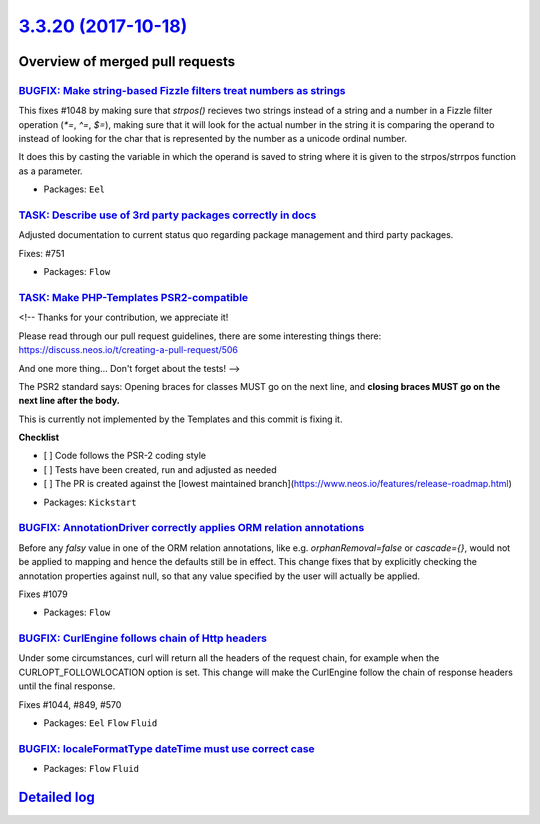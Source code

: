 `3.3.20 (2017-10-18) <https://github.com/neos/flow-development-collection/releases/tag/3.3.20>`_
================================================================================================

Overview of merged pull requests
~~~~~~~~~~~~~~~~~~~~~~~~~~~~~~~~

`BUGFIX: Make string-based Fizzle filters treat numbers as strings <https://github.com/neos/flow-development-collection/pull/1085>`_
------------------------------------------------------------------------------------------------------------------------------------

This fixes #1048 by making sure that `strpos()` recieves two strings instead of a
string and a number in a Fizzle filter operation (`*=`, `^=`, `$=`), making sure that
it will look for the actual number in the string it is comparing the operand to instead
of looking for the char that is represented by the number as a unicode ordinal number.

It does this by casting the variable in which the operand is saved to string where it
is given to the strpos/strrpos function as a parameter.

* Packages: ``Eel``

`TASK: Describe use of 3rd party packages correctly in docs <https://github.com/neos/flow-development-collection/pull/1090>`_
-----------------------------------------------------------------------------------------------------------------------------

Adjusted documentation to current status quo regarding package
management and third party packages.

Fixes: #751

* Packages: ``Flow``

`TASK: Make PHP-Templates PSR2-compatible <https://github.com/neos/flow-development-collection/pull/1081>`_
-----------------------------------------------------------------------------------------------------------

<!--
Thanks for your contribution, we appreciate it!

Please read through our pull request guidelines, there are some interesting things there:
https://discuss.neos.io/t/creating-a-pull-request/506

And one more thing... Don't forget about the tests!
-->


The PSR2 standard says: Opening braces for classes MUST go on the next line, and **closing braces MUST go on the next line after the body.**

This is currently not implemented by the Templates and this commit is fixing it.

**Checklist**

- [ ] Code follows the PSR-2 coding style
- [ ] Tests have been created, run and adjusted as needed
- [ ] The PR is created against the [lowest maintained branch](https://www.neos.io/features/release-roadmap.html)

* Packages: ``Kickstart``

`BUGFIX: AnnotationDriver correctly applies ORM relation annotations <https://github.com/neos/flow-development-collection/pull/1080>`_
--------------------------------------------------------------------------------------------------------------------------------------

Before any `falsy` value in one of the ORM relation annotations, like e.g. `orphanRemoval=false` or `cascade={}`, would not be applied to mapping and hence the defaults still be in effect. This change fixes that by explicitly checking the annotation properties against null, so that any value specified by the user will actually be applied.

Fixes #1079 

* Packages: ``Flow``

`BUGFIX: CurlEngine follows chain of Http headers <https://github.com/neos/flow-development-collection/pull/1057>`_
-------------------------------------------------------------------------------------------------------------------

Under some circumstances, curl will return all the headers of the request
chain, for example when the CURLOPT_FOLLOWLOCATION option is set.
This change will make the CurlEngine follow the chain of response headers
until the final response.

Fixes #1044,  #849, #570

* Packages: ``Eel`` ``Flow`` ``Fluid``

`BUGFIX: localeFormatType dateTime must use correct case <https://github.com/neos/flow-development-collection/pull/1021>`_
--------------------------------------------------------------------------------------------------------------------------

* Packages: ``Flow`` ``Fluid``

`Detailed log <https://github.com/neos/flow-development-collection/compare/3.3.19...3.3.20>`_
~~~~~~~~~~~~~~~~~~~~~~~~~~~~~~~~~~~~~~~~~~~~~~~~~~~~~~~~~~~~~~~~~~~~~~~~~~~~~~~~~~~~~~~~~~~~~
